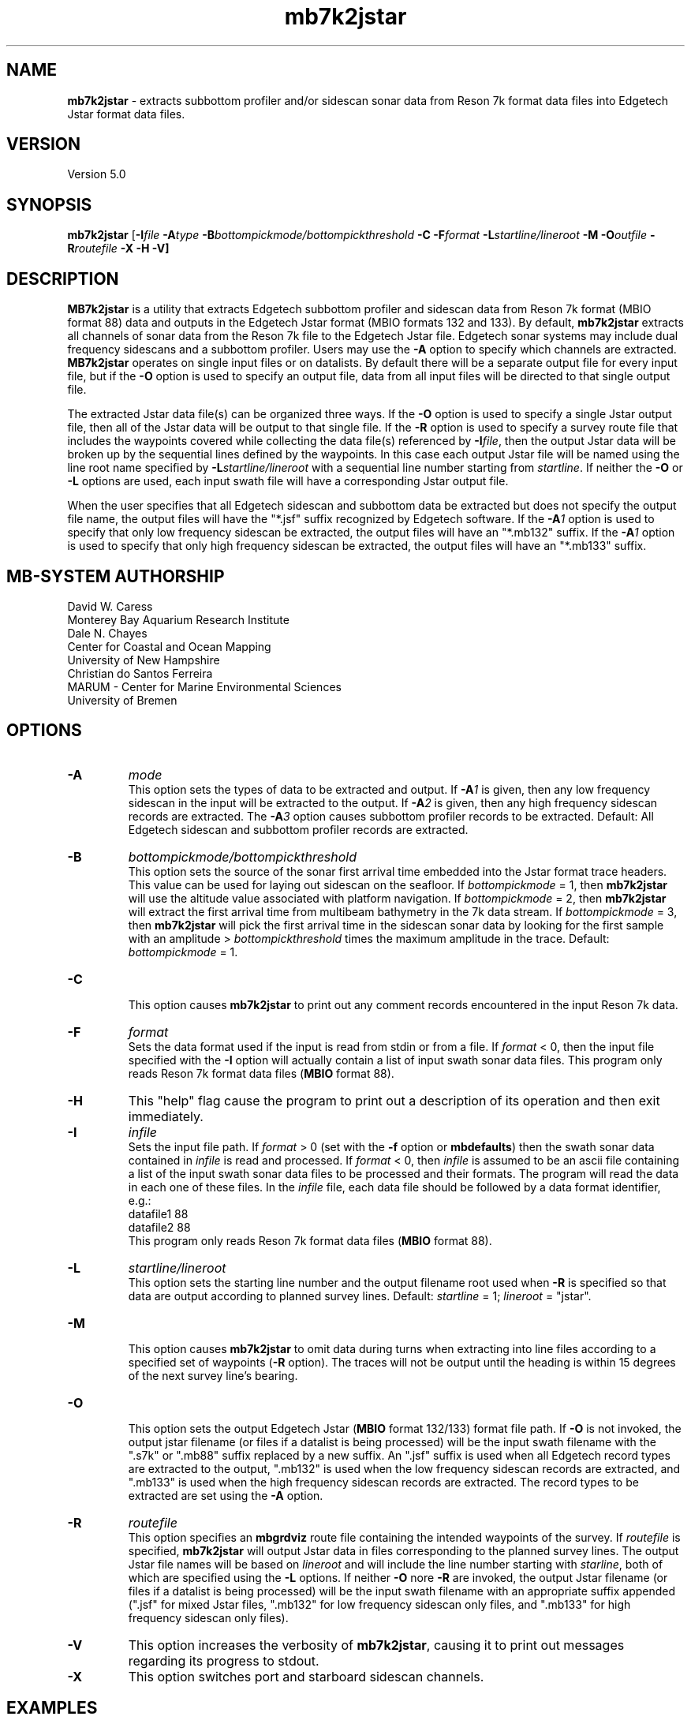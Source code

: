 .TH mb7k2jstar 1 "3 June 2013" "MB-System 5.0" "MB-System 5.0"
.SH NAME
\fBmb7k2jstar\fP \- extracts subbottom profiler and/or sidescan sonar
data from Reson 7k format data files into Edgetech Jstar format data files.

.SH VERSION
Version 5.0

.SH SYNOPSIS
\fBmb7k2jstar\fP [\fB\-I\fIfile \fB\-A\fItype\fP
\fB\-B\fIbottompickmode/bottompickthreshold\fP \fB\-C\fP
\fB\-F\fIformat\fP \fB\-L\fP\fIstartline/lineroot\fP
\fB\-M \-O\fIoutfile\fP \fB\-R\fIroutefile\fP \fB\-X \-H \-V\fP]

.SH DESCRIPTION
\fBMB7k2jstar\fP is a utility that extracts Edgetech subbottom
profiler and sidescan data from Reson 7k format (MBIO format 88) data and
outputs in the Edgetech Jstar format (MBIO formats 132 and 133).
By default, \fBmb7k2jstar\fP extracts all channels of
sonar data from the Reson 7k file to the Edgetech Jstar file.
Edgetech sonar systems may include dual frequency sidescans and a
subbottom profiler. Users may use the \fB\-A\fP option to specify
which channels are extracted. \fBMB7k2jstar\fP operates on single
input files or on datalists. By default there will be a separate
output file for every input file, but if the \fB\-O\fP option
is used to specify an output file, data from all input files will
be directed to that single output file.

The extracted Jstar data file(s) can be organized three ways. If the \fB\-O\fP
option is used to specify a single Jstar output file, then all of the
Jstar data will be output to that single file. If the \fB\-R\fP option is
used to specify a survey route file that includes the waypoints covered
while collecting the data file(s) referenced by \fB\-I\fP\fIfile\fP, then
the output Jstar data will be broken up by the sequential lines defined by
the waypoints. In this case each output Jstar file will be named using the
line root name specified by \fB\-L\fP\fIstartline/lineroot\fP with a sequential line
number starting from \fIstartline\fP. If neither the \fB\-O\fP or \fB\-L\fP
options are used, each input swath file will have a corresponding Jstar output
file.

When the user specifies that all Edgetech sidescan and subbottom
data be extracted but does not specify the output file name, the
output files will have the "*.jsf" suffix recognized by Edgetech
software. If the \fB\-A\fP\fI1\fP option is used to specify that only
low frequency sidescan be extracted, the output files will have
an "*.mb132" suffix. If the \fB\-A\fP\fI1\fP option is used to specify that only
high frequency sidescan be extracted, the output files will have
an "*.mb133" suffix.

.SH MB-SYSTEM AUTHORSHIP
David W. Caress
.br
  Monterey Bay Aquarium Research Institute
.br
Dale N. Chayes
.br
  Center for Coastal and Ocean Mapping
.br
  University of New Hampshire
.br
Christian do Santos Ferreira
.br
  MARUM - Center for Marine Environmental Sciences
.br
  University of Bremen

.SH OPTIONS
.TP
.B \-A
\fImode\fP
.br
This option sets the types of data to be extracted and output.
If \fB\-A\fP\fI1\fP is given, then any low frequency sidescan
in the input will be extracted to the output. If \fB\-A\fP\fI2\fP
is given, then any high frequency sidescan records are extracted.
The \fB\-A\fP\fI3\fP option causes subbottom profiler records to
be extracted. Default: All Edgetech sidescan and subbottom
profiler records are extracted.
.TP
.B \-B
\fIbottompickmode/bottompickthreshold\fP
.br
This option sets the source of the sonar first arrival time embedded into
the Jstar format trace headers. This value can be used for
laying out sidescan on the seafloor. If \fIbottompickmode\fP = 1,
then \fBmb7k2jstar\fP will use the altitude value associated with
platform navigation. If \fIbottompickmode\fP = 2, then \fBmb7k2jstar\fP
will extract the first arrival time from multibeam bathymetry in the
7k data stream. If \fIbottompickmode\fP = 3, then \fBmb7k2jstar\fP
will pick the first arrival time in the sidescan sonar data by looking
for the first sample with an amplitude > \fIbottompickthreshold\fP times the
maximum amplitude in the trace.
Default: \fIbottompickmode\fP = 1.
.TP
.B \-C
.br
This option causes  \fBmb7k2jstar\fP to print out any comment records
encountered in the input Reson 7k data.
.TP
.B \-F
\fIformat\fP
.br
Sets the data format used if the input is read from stdin
or from a file. If \fIformat\fP < 0, then the input file specified
with the \fB\-I\fP option will actually contain a list of input swath sonar
data files. This program only reads Reson 7k format data files (\fBMBIO\fP
format 88).
.TP
.B \-H
This "help" flag cause the program to print out a description
of its operation and then exit immediately.
.TP
.B \-I
\fIinfile\fP
.br
Sets the input file path. If \fIformat\fP > 0 (set with the
\fB\-f\fP option or \fBmbdefaults\fP) then the swath sonar data contained in \fIinfile\fP
is read and processed. If \fIformat\fP < 0, then \fIinfile\fP
is assumed to be an ascii file containing a list of the input swath sonar
data files to be processed and their formats.  The program will read
the data in each one of these files.
In the \fIinfile\fP file, each
data file should be followed by a data format identifier, e.g.:
 	datafile1 88
 	datafile2 88
.br
This program only reads Reson 7k format data files (\fBMBIO\fP
format 88).
.TP
.B \-L
\fIstartline/lineroot\fP
.br
This option sets the starting line number and the output filename root
used when \fB\-R\fP is specified so that data are output according
to planned survey lines. Default: \fIstartline\fP = 1; \fIlineroot\fP = "jstar".
.TP
.B \-M
.br
This option causes \fBmb7k2jstar\fP to omit data during turns when
extracting into line files according to a specified set of waypoints
(\fB\-R\fP option). The traces will not be output until the heading is
within 15 degrees of the next survey line's bearing.
.TP
.B \-O
.br
This option sets the output Edgetech Jstar (\fBMBIO\fP format 132/133) format file path.
If \fB\-O\fP is not invoked,
the output jstar filename (or files if a datalist is being processed) will
be the input swath filename with the ".s7k" or ".mb88" suffix replaced by a new suffix.
An ".jsf" suffix is used when all Edgetech record types are extracted
to the output, ".mb132" is used when the low frequency sidescan records are extracted,
and ".mb133" is used when the high frequency sidescan records are extracted. The record
types to be extracted are set using the \fB\-A\fP option.
.TP
.B \-R
\fIroutefile\fP
.br
This option specifies an \fBmbgrdviz\fP route file containing the intended
waypoints of the survey. If \fIroutefile\fP is specified, \fBmb7k2jstar\fP
will output Jstar data in files corresponding to the planned survey lines.
The output Jstar file names will be based on \fIlineroot\fP and will include
the line number starting with \fIstarline\fP, both of which are specified
using the \fB\-L\fP options.  If neither \fB\-O\fP nore \fB\-R\fP are invoked,
the output Jstar filename (or files if a datalist is being processed) will
be the input swath filename with an appropriate suffix appended (".jsf" for
mixed Jstar files, ".mb132" for low frequency sidescan only files, and ".mb133"
for high frequency sidescan only files).
.TP
.B \-V
This option increases the verbosity of \fBmb7k2jstar\fP, causing it
to print out messages regarding its progress to stdout.
.TP
.B \-X
This option switches port and starboard sidescan channels.

.SH EXAMPLES
Suppose that one has collected a Reson 7k datafile incorporating
multibeam sonar data, sidescan data, and subbottom profiler data, and
that the filename is:
 	20050418_150155.s7k
.br

In order to extract all of the Edgetech sonar data into a Jstar file, one can use
\fBmb7k2jstar\fP with no special arguments:
 	mb7k2jstar \-I 20040722_152111.s7k
.br
which yields the following output:

 	Data records read from: 20050418_150155.s7k
 	     Survey:        990
 	     File Header:   1
 	     Bluefin CTD:   989
 	     Bluefin Nav:   760
 	     Subbottom:     989
 	     Low Sidescan:  990
 	     High Sidescan: 989
 	Data records written to: 20050418_150155.jsf
 	     Subbottom:     989
 	     Low Sidescan:  990
 	     High Sidescan: 989

One may also extract just the low frequency sidescan by using the \fB\-A\fP\fI1\fP option:
 	mb7k2jstar \-I 20040722_152111.s7k \-A1
.br
which yields the following output:

 	Data records read from: 20050418_150155.s7k
 	     Survey:        990
 	     File Header:   1
 	     Bluefin CTD:   989
 	     Bluefin Nav:   760
 	     Subbottom:     989
 	     Low Sidescan:  990
 	     High Sidescan: 989
 	Data records written to: 20050418_150155.mb132
 	     Subbottom:     0
 	     Low Sidescan:  990
 	     High Sidescan: 0

One may also extract just the high frequency sidescan by using the \fB\-A\fP\fI2\fP option:
 	mb7k2jstar \-I 20040722_152111.s7k \-A2
.br
which yields the following output:

 	Data records read from: 20050418_150155.s7k
 	     Survey:        990
 	     File Header:   1
 	     Bluefin CTD:   989
 	     Bluefin Nav:   760
 	     Subbottom:     989
 	     Low Sidescan:  990
 	     High Sidescan: 989
 	Data records written to: 20050418_150155.mb132
 	     Subbottom:     0
 	     Low Sidescan:  990
 	     High Sidescan: 0

 	2527 records output to segy file 20040722_154429.s7k.segy
.br

Users may process multiple Reson 7k files by inputting a datalist, or list of
swath data files. All of the extracted data records can be output to a single
file by specifying the output file with the \fB\-O\fP option. For example, if
one has a datalist file called datalistp.mb-1 that references three Reson 7k files:
 	20050418_150155p.mb88 88
 	20050418_151812p.mb88 88
.br
and one wants all the low frequency sidescan data collated into a single
Jstar data file called 20050418_sslow.mb132, then use the following command:
 	mb7k2jstar \-A1 \-I datalistp.mb-1 \-O 20050418_sslow.mb132
.br
which yields the following output:
 	Data records to extract:
 	     Low Sidescan

 	Data records read from: 20050418_150155p.mb88
 	     Survey:        990
 	     File Header:   2
 	     Bluefin CTD:   989
 	     Bluefin Nav:   760
 	     Subbottom:     989
 	     Low Sidescan:  990
 	     High Sidescan: 989
 	Data records written to: 20050418_sslow.mb132
 	     Subbottom:     0
 	     Low Sidescan:  990
 	     High Sidescan: 0

 	Data records read from: 20050418_151812p.mb88
 	     Survey:        741
 	     File Header:   2
 	     Bluefin CTD:   741
 	     Bluefin Nav:   563
 	     Subbottom:     741
 	     Low Sidescan:  742
 	     High Sidescan: 741
 	Data records written to: 20050418_sslow.mb132
 	     Subbottom:     0
 	     Low Sidescan:  742
 	     High Sidescan: 0

 	Total data records read from: 20050418_151812p.mb88
 	     Survey:        1731
 	     File Header:   4
 	     Bluefin CTD:   1730
 	     Bluefin Nav:   1323
 	     Subbottom:     1730
 	     Low Sidescan:  1732
 	     High Sidescan: 1730
 	Total data records written to: 20050418_sslow.mb132
 	     Subbottom:     0
 	     Low Sidescan:  1732
 	     High Sidescan: 0

.SH SEE ALSO
\fBmbsystem\fP(1), \fBmbformat\fP(1), \fBmbinfo\fP(1)

.SH BUGS
No doubt.
